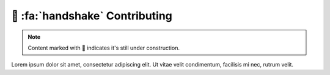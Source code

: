 .. _gv-developer:

🚧 :fa:`handshake` Contributing
===============================

.. note::
    :class: margin, dropdown, toggle-shown

    Content marked with 🚧 indicates it's still under construction.


Lorem ipsum dolor sit amet, consectetur adipiscing elit. Ut vitae velit condimentum, facilisis mi nec, rutrum velit.
